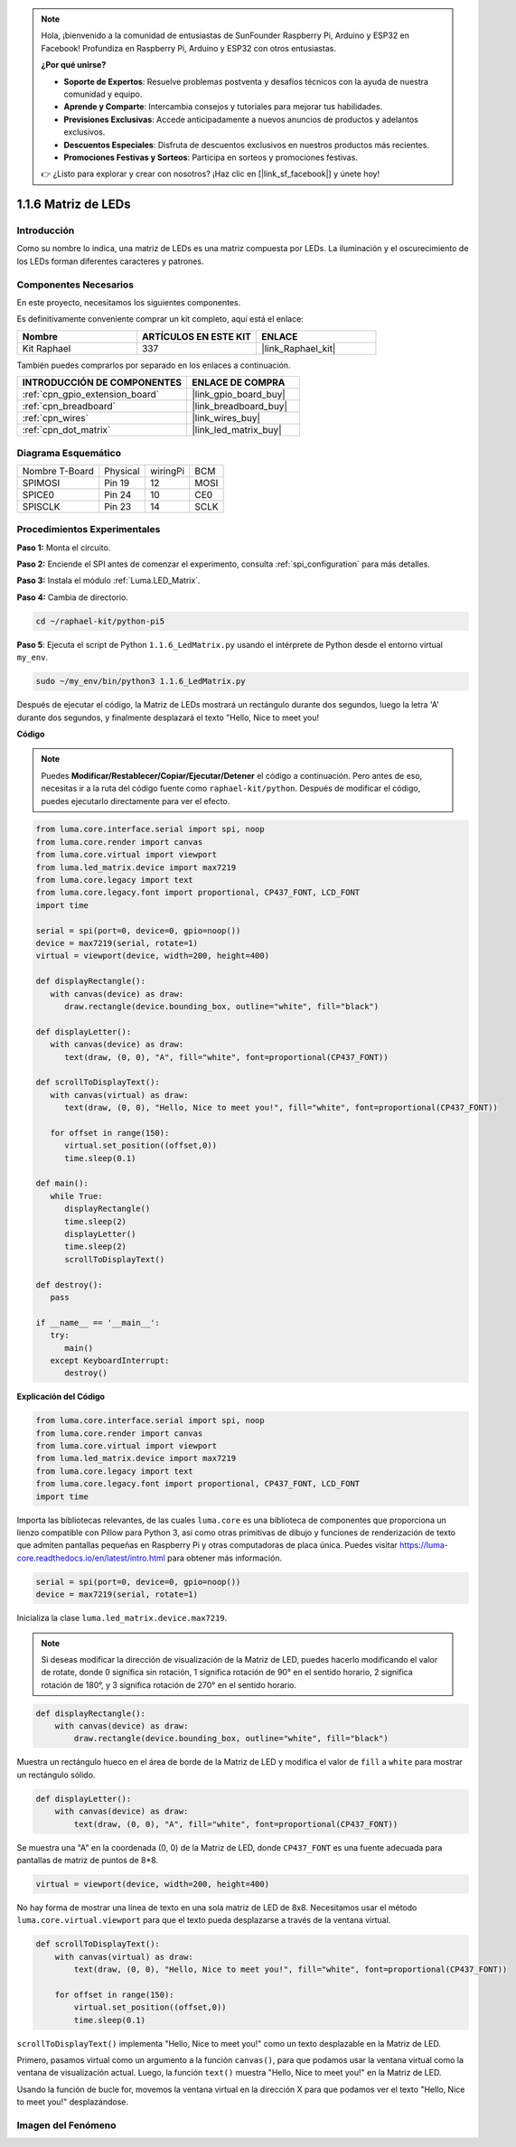 .. note::

    Hola, ¡bienvenido a la comunidad de entusiastas de SunFounder Raspberry Pi, Arduino y ESP32 en Facebook! Profundiza en Raspberry Pi, Arduino y ESP32 con otros entusiastas.

    **¿Por qué unirse?**

    - **Soporte de Expertos**: Resuelve problemas postventa y desafíos técnicos con la ayuda de nuestra comunidad y equipo.
    - **Aprende y Comparte**: Intercambia consejos y tutoriales para mejorar tus habilidades.
    - **Previsiones Exclusivas**: Accede anticipadamente a nuevos anuncios de productos y adelantos exclusivos.
    - **Descuentos Especiales**: Disfruta de descuentos exclusivos en nuestros productos más recientes.
    - **Promociones Festivas y Sorteos**: Participa en sorteos y promociones festivas.

    👉 ¿Listo para explorar y crear con nosotros? ¡Haz clic en [|link_sf_facebook|] y únete hoy!

.. _1.1.6_py_pi5:

1.1.6 Matriz de LEDs
========================

Introducción
-----------------------

Como su nombre lo indica, una matriz de LEDs es una matriz compuesta por LEDs. 
La iluminación y el oscurecimiento de los LEDs forman diferentes caracteres y patrones.

Componentes Necesarios
----------------------------------

En este proyecto, necesitamos los siguientes componentes. 

.. image:: ../img/list_dot.png

Es definitivamente conveniente comprar un kit completo, aquí está el enlace: 

.. list-table::
    :widths: 20 20 20
    :header-rows: 1

    *   - Nombre	
        - ARTÍCULOS EN ESTE KIT
        - ENLACE
    *   - Kit Raphael
        - 337
        - |link_Raphael_kit|

También puedes comprarlos por separado en los enlaces a continuación.

.. list-table::
    :widths: 30 20
    :header-rows: 1

    *   - INTRODUCCIÓN DE COMPONENTES
        - ENLACE DE COMPRA

    *   - :ref:`cpn_gpio_extension_board`
        - |link_gpio_board_buy|
    *   - :ref:`cpn_breadboard`
        - |link_breadboard_buy|
    *   - :ref:`cpn_wires`
        - |link_wires_buy|
    *   - :ref:`cpn_dot_matrix`
        - |link_led_matrix_buy|

Diagrama Esquemático
-----------------------

============== ======== ======== ====
Nombre T-Board Physical wiringPi BCM
SPIMOSI        Pin 19   12       MOSI
SPICE0         Pin 24   10       CE0
SPISCLK        Pin 23   14       SCLK
============== ======== ======== ====

.. image:: ../img/schematic_dot.png

Procedimientos Experimentales
---------------------------------

**Paso 1:** Monta el circuito.

.. image:: ../img/1.1.6fritzing.png

**Paso 2:** Enciende el SPI antes de comenzar el experimento, consulta :ref:`spi_configuration` para más detalles. 

**Paso 3:** Instala el módulo :ref:`Luma.LED_Matrix`.

**Paso 4:** Cambia de directorio.

.. raw:: html

   <run></run>

.. code-block::

    cd ~/raphael-kit/python-pi5

**Paso 5**: Ejecuta el script de Python ``1.1.6_LedMatrix.py`` usando el intérprete de Python desde el entorno virtual ``my_env``.

.. raw:: html

   <run></run>

.. code-block::

    sudo ~/my_env/bin/python3 1.1.6_LedMatrix.py

Después de ejecutar el código, la Matriz de LEDs mostrará un rectángulo durante dos segundos, luego la letra 'A' durante dos segundos, y finalmente desplazará el texto "Hello, Nice to meet you!

**Código**

.. note::

    Puedes **Modificar/Restablecer/Copiar/Ejecutar/Detener** el código a continuación. Pero antes de eso, necesitas ir a la ruta del código fuente como ``raphael-kit/python``. Después de modificar el código, puedes ejecutarlo directamente para ver el efecto.


.. raw:: html

    <run></run>

.. code-block:: python

   from luma.core.interface.serial import spi, noop
   from luma.core.render import canvas
   from luma.core.virtual import viewport
   from luma.led_matrix.device import max7219
   from luma.core.legacy import text
   from luma.core.legacy.font import proportional, CP437_FONT, LCD_FONT
   import time

   serial = spi(port=0, device=0, gpio=noop())
   device = max7219(serial, rotate=1)
   virtual = viewport(device, width=200, height=400)

   def displayRectangle():
      with canvas(device) as draw:
         draw.rectangle(device.bounding_box, outline="white", fill="black")

   def displayLetter():
      with canvas(device) as draw:
         text(draw, (0, 0), "A", fill="white", font=proportional(CP437_FONT))

   def scrollToDisplayText():
      with canvas(virtual) as draw:
         text(draw, (0, 0), "Hello, Nice to meet you!", fill="white", font=proportional(CP437_FONT))

      for offset in range(150):
         virtual.set_position((offset,0))
         time.sleep(0.1)

   def main():
      while True:
         displayRectangle()
         time.sleep(2)
         displayLetter()
         time.sleep(2)
         scrollToDisplayText()

   def destroy():
      pass

   if __name__ == '__main__':
      try:
         main()
      except KeyboardInterrupt:
         destroy()
**Explicación del Código**

.. code-block:: python

    from luma.core.interface.serial import spi, noop
    from luma.core.render import canvas
    from luma.core.virtual import viewport
    from luma.led_matrix.device import max7219
    from luma.core.legacy import text
    from luma.core.legacy.font import proportional, CP437_FONT, LCD_FONT
    import time

Importa las bibliotecas relevantes, de las cuales ``luma.core`` es una biblioteca de componentes que proporciona un lienzo compatible con Pillow para Python 3, así como otras primitivas de dibujo y funciones de renderización de texto que admiten pantallas pequeñas en Raspberry Pi y otras computadoras de placa única.
Puedes visitar `https://luma-core.readthedocs.io/en/latest/intro.html <https://luma-core.readthedocs.io/en/latest/intro.html>`_ para obtener más información.

.. code-block:: python

    serial = spi(port=0, device=0, gpio=noop())
    device = max7219(serial, rotate=1)

Inicializa la clase ``luma.led_matrix.device.max7219``.

.. note::

    Si deseas modificar la dirección de visualización de la Matriz de LED, puedes hacerlo modificando el valor de rotate, donde 0 significa sin rotación, 1 significa rotación de 90° en el sentido horario, 2 significa rotación de 180°, y 3 significa rotación de 270° en el sentido horario.

.. code-block:: python

    def displayRectangle():
        with canvas(device) as draw:
            draw.rectangle(device.bounding_box, outline="white", fill="black")

Muestra un rectángulo hueco en el área de borde de la Matriz de LED y modifica el valor de ``fill`` a ``white`` para mostrar un rectángulo sólido.

.. code-block:: python

    def displayLetter():
        with canvas(device) as draw:
            text(draw, (0, 0), "A", fill="white", font=proportional(CP437_FONT))

Se muestra una "A" en la coordenada (0, 0) de la Matriz de LED, donde ``CP437_FONT`` es una fuente adecuada para pantallas de matriz de puntos de 8*8.

.. code-block:: python

    virtual = viewport(device, width=200, height=400)

No hay forma de mostrar una línea de texto en una sola matriz de LED de 8x8. Necesitamos usar el método ``luma.core.virtual.viewport`` para que el texto pueda desplazarse a través de la ventana virtual.

.. code-block:: python

    def scrollToDisplayText():
        with canvas(virtual) as draw:
            text(draw, (0, 0), "Hello, Nice to meet you!", fill="white", font=proportional(CP437_FONT))

        for offset in range(150):
            virtual.set_position((offset,0))
            time.sleep(0.1)

``scrollToDisplayText()`` implementa "Hello, Nice to meet you!" como un texto desplazable en la Matriz de LED.

Primero, pasamos virtual como un argumento a la función ``canvas()``, para que podamos usar la ventana virtual como la ventana de visualización actual. Luego, la función ``text()`` muestra "Hello, Nice to meet you!" en la Matriz de LED.

Usando la función de bucle for, movemos la ventana virtual en la dirección X para que podamos ver el texto "Hello, Nice to meet you!" desplazándose.

Imagen del Fenómeno
-----------------------

.. image:: ../img/1.1.6led_dot_matrix.JPG